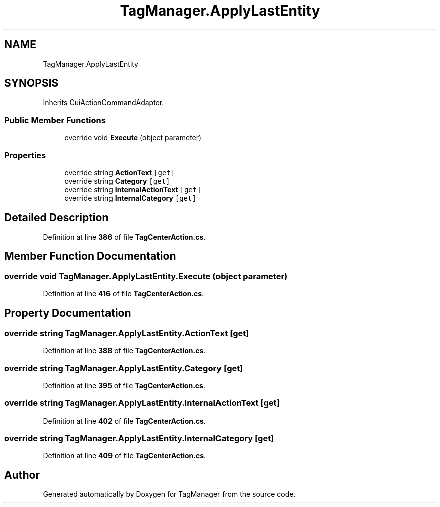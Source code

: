 .TH "TagManager.ApplyLastEntity" 3TagManager" \" -*- nroff -*-
.ad l
.nh
.SH NAME
TagManager.ApplyLastEntity
.SH SYNOPSIS
.br
.PP
.PP
Inherits CuiActionCommandAdapter\&.
.SS "Public Member Functions"

.in +1c
.ti -1c
.RI "override void \fBExecute\fP (object parameter)"
.br
.in -1c
.SS "Properties"

.in +1c
.ti -1c
.RI "override string \fBActionText\fP\fC [get]\fP"
.br
.ti -1c
.RI "override string \fBCategory\fP\fC [get]\fP"
.br
.ti -1c
.RI "override string \fBInternalActionText\fP\fC [get]\fP"
.br
.ti -1c
.RI "override string \fBInternalCategory\fP\fC [get]\fP"
.br
.in -1c
.SH "Detailed Description"
.PP 
Definition at line \fB386\fP of file \fBTagCenterAction\&.cs\fP\&.
.SH "Member Function Documentation"
.PP 
.SS "override void TagManager\&.ApplyLastEntity\&.Execute (object parameter)"

.PP
Definition at line \fB416\fP of file \fBTagCenterAction\&.cs\fP\&.
.SH "Property Documentation"
.PP 
.SS "override string TagManager\&.ApplyLastEntity\&.ActionText\fC [get]\fP"

.PP
Definition at line \fB388\fP of file \fBTagCenterAction\&.cs\fP\&.
.SS "override string TagManager\&.ApplyLastEntity\&.Category\fC [get]\fP"

.PP
Definition at line \fB395\fP of file \fBTagCenterAction\&.cs\fP\&.
.SS "override string TagManager\&.ApplyLastEntity\&.InternalActionText\fC [get]\fP"

.PP
Definition at line \fB402\fP of file \fBTagCenterAction\&.cs\fP\&.
.SS "override string TagManager\&.ApplyLastEntity\&.InternalCategory\fC [get]\fP"

.PP
Definition at line \fB409\fP of file \fBTagCenterAction\&.cs\fP\&.

.SH "Author"
.PP 
Generated automatically by Doxygen for TagManager from the source code\&.
